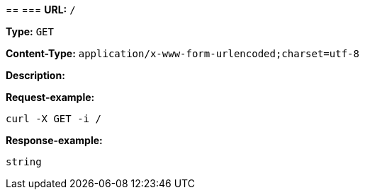 
== 
=== 
*URL:* `/`

*Type:* `GET`


*Content-Type:* `application/x-www-form-urlencoded;charset=utf-8`

*Description:* 







*Request-example:*
----
curl -X GET -i /
----


*Response-example:*
----
string
----

